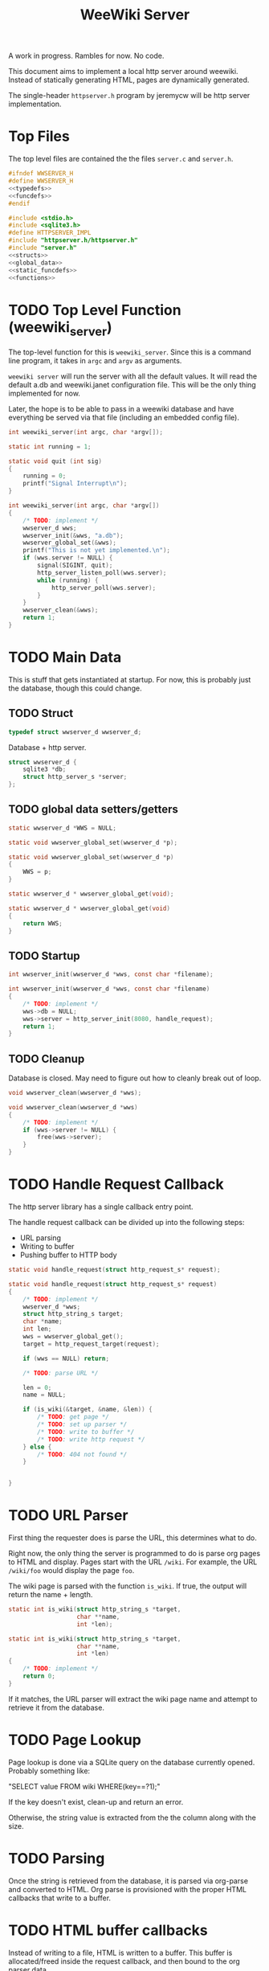 #+TITLE: WeeWiki Server
A work in progress. Rambles for now. No code.

This document aims to implement a local http server around
weewiki. Instead of statically generating HTML,
pages are dynamically generated.

The single-header =httpserver.h= program by jeremycw will be
http server implementation.
* Top Files
The top level files are contained the the files
=server.c= and =server.h=.
#+NAME: server.h
#+BEGIN_SRC c :tangle server.h
#ifndef WWSERVER_H
#define WWSERVER_H
<<typedefs>>
<<funcdefs>>
#endif
#+END_SRC
#+NAME: server.c
#+BEGIN_SRC c :tangle server.c
#include <stdio.h>
#include <sqlite3.h>
#define HTTPSERVER_IMPL
#include "httpserver.h/httpserver.h"
#include "server.h"
<<structs>>
<<global_data>>
<<static_funcdefs>>
<<functions>>
#+END_SRC
* TODO Top Level Function (weewiki_server)
The top-level function for this is =weewiki_server=. Since
this is a command line program, it takes in =argc= and
=argv= as arguments.

=weewiki server= will run the server with all the default
values. It will read the default a.db and weewiki.janet
configuration file. This will be the only thing implemented
for now.

Later, the hope is to be able to pass in a weewiki database
and have everything be served via that file (including
an embedded config file).
#+NAME: funcdefs
#+BEGIN_SRC c
int weewiki_server(int argc, char *argv[]);
#+END_SRC
#+NAME: functions
#+BEGIN_SRC c
static int running = 1;

static void quit (int sig)
{
    running = 0;
    printf("Signal Interrupt\n");
}

int weewiki_server(int argc, char *argv[])
{
    /* TODO: implement */
    wwserver_d wws;
    wwserver_init(&wws, "a.db");
    wwserver_global_set(&wws);
    printf("This is not yet implemented.\n");
    if (wws.server != NULL) {
        signal(SIGINT, quit);
        http_server_listen_poll(wws.server);
        while (running) {
            http_server_poll(wws.server);
        }
    }
    wwserver_clean(&wws);
    return 1;
}
#+END_SRC
* TODO Main Data
This is stuff that gets instantiated at startup.
For now, this is probably just the database, though
this could change.
** TODO Struct
#+NAME: typedefs
#+BEGIN_SRC c
typedef struct wwserver_d wwserver_d;
#+END_SRC
Database + http server.
#+NAME: structs
#+BEGIN_SRC c
struct wwserver_d {
    sqlite3 *db;
    struct http_server_s *server;
};
#+END_SRC
** TODO global data setters/getters
#+NAME: global_data
#+BEGIN_SRC c
static wwserver_d *WWS = NULL;
#+END_SRC
#+NAME: static_funcdefs
#+BEGIN_SRC c
static void wwserver_global_set(wwserver_d *p);
#+END_SRC
#+NAME: functions
#+BEGIN_SRC c
static void wwserver_global_set(wwserver_d *p)
{
    WWS = p;
}
#+END_SRC
#+NAME: static_funcdefs
#+BEGIN_SRC c
static wwserver_d * wwserver_global_get(void);
#+END_SRC
#+NAME: functions
#+BEGIN_SRC c
static wwserver_d * wwserver_global_get(void)
{
    return WWS;
}
#+END_SRC
** TODO Startup
#+NAME: funcdefs
#+BEGIN_SRC c
int wwserver_init(wwserver_d *wws, const char *filename);
#+END_SRC
#+NAME: functions
#+BEGIN_SRC c
int wwserver_init(wwserver_d *wws, const char *filename)
{
    /* TODO: implement */
    wws->db = NULL;
    wws->server = http_server_init(8080, handle_request);
    return 1;
}
#+END_SRC
** TODO Cleanup
Database is closed. May need to figure out how to cleanly
break out of loop.
#+NAME: funcdefs
#+BEGIN_SRC c
void wwserver_clean(wwserver_d *wws);
#+END_SRC
#+NAME: functions
#+BEGIN_SRC c
void wwserver_clean(wwserver_d *wws)
{
    /* TODO: implement */
    if (wws->server != NULL) {
        free(wws->server);
    }
}
#+END_SRC
* TODO Handle Request Callback
The http server library has a single callback entry point.

The handle request callback can be divided up into the
following steps:

- URL parsing
- Writing to buffer
- Pushing buffer to HTTP body
#+NAME: static_funcdefs
#+BEGIN_SRC c
static void handle_request(struct http_request_s* request);
#+END_SRC
#+NAME: functions
#+BEGIN_SRC c
static void handle_request(struct http_request_s* request)
{
    /* TODO: implement */
    wwserver_d *wws;
    struct http_string_s target;
    char *name;
    int len;
    wws = wwserver_global_get();
    target = http_request_target(request);

    if (wws == NULL) return;

    /* TODO: parse URL */

    len = 0;
    name = NULL;

    if (is_wiki(&target, &name, &len)) {
        /* TODO: get page */
        /* TODO: set up parser */
        /* TODO: write to buffer */
        /* TODO: write http request */
    } else {
        /* TODO: 404 not found */
    }


}
#+END_SRC
* TODO URL Parser
First thing the requester does is parse the URL, this
determines what to do.

Right now, the only thing the server is programmed to do
is parse org pages to HTML and display. Pages start with
the URL =/wiki=. For example, the URL =/wiki/foo= would
display the page =foo=.

The wiki page is parsed with the function =is_wiki=. If
true, the output will return the name + length.

#+NAME: static_funcdefs
#+BEGIN_SRC c
static int is_wiki(struct http_string_s *target,
                   char **name,
                   int *len);
#+END_SRC
#+NAME: functions
#+BEGIN_SRC c
static int is_wiki(struct http_string_s *target,
                   char **name,
                   int *len)
{
    /* TODO: implement */
    return 0;
}
#+END_SRC

If it matches, the URL parser will extract the wiki page
name and attempt to retrieve it from the database.
* TODO Page Lookup
Page lookup is done via a SQLite query on the database
currently opened. Probably something like:

"SELECT value FROM wiki WHERE(key==?1);"

If the key doesn't exist, clean-up and return an error.

Otherwise, the string value is extracted from the the column
along with the size.
* TODO Parsing
Once the string is retrieved from the database, it is parsed
via org-parse and converted to HTML. Org parse is
provisioned with the proper HTML callbacks that write
to a buffer.
* TODO HTML buffer callbacks
Instead of writing to a file, HTML is written to a buffer.
This buffer is allocated/freed inside the request callback,
and then bound to the org parser data.

New callbacks will be required for the orgparse routine,
which will be defined below.
* TODO Writing the http request
The parsed HTML in the buffer is set to be the body of the
http request.

The status + header is set, and the the http server responds
with =http_respond=.
* TODO wiki page request cleanup
After the request is sent, there is cleanup. The buffer
is freed, and the SQLite statement is finalized via
=sqlite3_finalize=.
* TODO Buffer Management
All content must be written to in-memory location.
This is handled in a very simple way via a buffer type
called =wws_buffer=.

A =wws_buffer= struct contains the buffer itself (an
unsigned char array), the current position of the buffer
(which is therefore the current size), and the
total size.

The =wws_buffer= is allocated with the function
=wws_buffer_alloc=. Choose a largish size because this
is the maximum HTML size for a page. Re-allocation could
come later, but for this proof-of concept, a fixed
size is simple and good enough.

A allocated buffer must be freed with =wws_buffer_free=.

Write to the buffer using =wws_buffer_write=.
